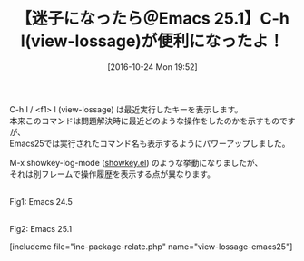 #+BLOG: rubikitch
#+POSTID: 1751
#+DATE: [2016-10-24 Mon 19:52]
#+PERMALINK: view-lossage-emacs25
#+OPTIONS: toc:nil num:nil todo:nil pri:nil tags:nil ^:nil \n:t -:nil tex:nil ':nil
#+ISPAGE: nil
#+DESCRIPTION:
# (progn (erase-buffer)(find-file-hook--org2blog/wp-mode))
#+BLOG: rubikitch
#+CATEGORY:   Emacsコマンド実行
#+TAGS: Emacs 25.1以降, 
#+TITLE: 【迷子になったら＠Emacs 25.1】C-h l(view-lossage)が便利になったよ！
#+begin: org2blog-tags
# content-length: 651

#+end:
C-h l / <f1> l (view-lossage) は最近実行したキーを表示します。
本来このコマンドは問題解決時に最近どのような操作をしたのかを示すものですが、
Emacs25では実行されたコマンド名も表示するようにパワーアップしました。

M-x showkey-log-mode ([[http://emacs.rubikitch.com/showkey/][showkey.el]]) のような挙動になりましたが、
それは別フレームで操作履歴を表示する点が異なります。

# (progn (forward-line 1)(shell-command "screenshot-time.rb org_template" t))
# (progn (forward-line 1)(shell-command "screenshot-time.rb org_template" t))
#+ATTR_HTML: :width 480
[[file:/r/sync/screenshots/20161024195910.png]]
Fig1: Emacs 24.5

#+ATTR_HTML: :width 480
[[file:/r/sync/screenshots/20161024195802.png]]
Fig2: Emacs 25.1

[includeme file="inc-package-relate.php" name="view-lossage-emacs25"]
